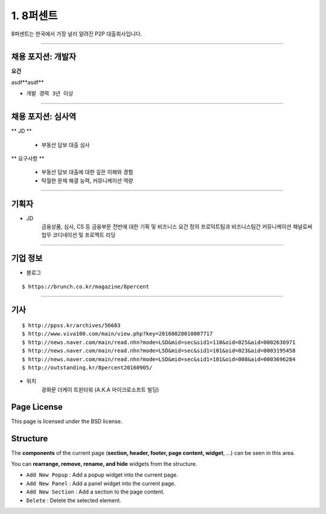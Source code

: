 1. 8퍼센트
========


8퍼센트는 한국에서 가장 널리 알려진 P2P 대출회사입니다.


----------

채용 포지션: 개발자
--------


**요건**

asdf**asdf**

* ``개발 경력 3년 이상``


-----------


채용 포지션: 심사역
--------


** JD **

   * 부동산 담보 대출 심사


** 요구사항 **


   * 부동산 담보 대출에 대한 깊은 이해와 경험
   * 탁월한 문제 해결 능력, 커뮤니케이션 역량

-----------


기획자
------------
- JD
   금융상품, 심사, CS 등 금융부문 전반에 대한 기획 및 비즈니스 요건 정의
   프로덕트팀과 비즈니스팀간 커뮤니케이션 채널로써 업무 코디네이션 및 프로젝트 리딩

-----------


기업 정보
----------

- 블로그
::

   $ https://brunch.co.kr/magazine/8percent


----------

기사
----------
::

    $ http://ppss.kr/archives/56683
    $ http://www.viva100.com/main/view.php?key=20160828010007717
    $ http://news.naver.com/main/read.nhn?mode=LSD&mid=sec&sid1=110&oid=025&aid=0002636971
    $ http://news.naver.com/main/read.nhn?mode=LSD&mid=sec&sid1=101&oid=023&aid=0003195458
    $ http://news.naver.com/main/read.nhn?mode=LSD&mid=sec&sid1=101&oid=008&aid=0003696284
    $ http://outstanding.kr/8percent20160905/

- 위치
   광화문 더케이 트윈타워 (A.K.A 마이크로소프트 빌딩)




Page License
-------

This page is licensed under the BSD license.


Structure
---------

The **components** of the current page (**section, header, footer, page content, widget**, ...) can be seen in this area.

You can **rearrange, remove, rename, and hide** widgets from the structure.

* ``Add New Popup`` : Add a popup widget into the current page.
* ``Add New Panel`` : Add a panel widget into the current page.
* ``Add New Section`` : Add a section to the page content.
* ``Delete`` : Delete the selected element.

